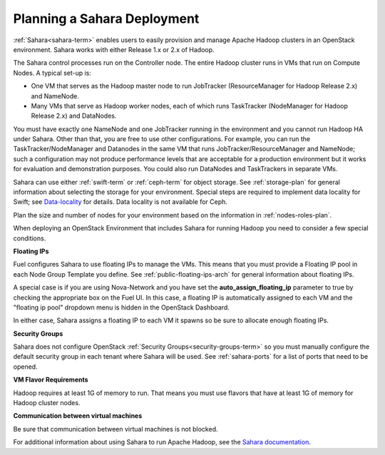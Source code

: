 
.. _sahara-plan:

Planning a Sahara Deployment
============================

:ref:`Sahara<sahara-term>` enables users
to easily provision and manage Apache Hadoop clusters
in an OpenStack environment.
Sahara works with either Release 1.x or 2.x of Hadoop.

The Sahara control processes run on the Controller node.
The entire Hadoop cluster runs in VMs
that run on Compute Nodes.
A typical set-up is:

- One VM that serves as the Hadoop master node
  to run JobTracker (ResourceManager for Hadoop Release 2.x) and NameNode.
- Many VMs that serve as Hadoop worker nodes,
  each of which runs TaskTracker (NodeManager for Hadoop Release 2.x)
  and DataNodes.

You must have exactly one NameNode and one JobTracker
running in the environment
and you cannot run Hadoop HA under Sahara.
Other than that,
you are free to use other configurations.
For example, you can run the TaskTracker/NodeManager and Datanodes
in the same VM that runs JobTracker/ResourceManager and NameNode;
such a configuration may not produce performance levels
that are acceptable for a production environment
but it works for evaluation and demonstration purposes.
You could also run DataNodes and TaskTrackers in separate VMs.

Sahara can use either :ref:`swift-term` or :ref:`ceph-term`
for object storage.
See :ref:`storage-plan` for general information about
selecting the storage for your environment.
Special steps are required to implement data locality for Swift;
see `Data-locality <http://docs.openstack.org/developer/sahara/userdoc/features.html#data-locality>`_
for details.
Data locality is not available for Ceph.

Plan the size and number of nodes for your environment
based on the information in :ref:`nodes-roles-plan`.

When deploying an OpenStack Environment
that includes Sahara for running Hadoop
you need to consider a few special conditions.

**Floating IPs**

Fuel configures Sahara to use floating IPs to manage the VMs.
This means that you must provide a Floating IP pool
in each Node Group Template you define.
See :ref:`public-floating-ips-arch` for general information
about floating IPs.

A special case is if you are using Nova-Network
and you have set the **auto_assign_floating_ip** parameter to true
by checking the appropriate box on the Fuel UI.
In this case, a floating IP is automatically assigned to each VM
and the "floating ip pool" dropdown menu
is hidden in the OpenStack Dashboard.

In either case, Sahara assigns a floating IP to each VM it spawns
so be sure to allocate enough floating IPs.

**Security Groups**

Sahara does not configure
OpenStack :ref:`Security Groups<security-groups-term>`
so you must manually configure the default security group
in each tenant where Sahara will be used.
See :ref:`sahara-ports` for a list of ports that need to be opened.

**VM Flavor Requirements**

Hadoop requires at least 1G of memory to run.
That means you must use flavors that have
at least 1G of memory for Hadoop cluster nodes.

**Communication between virtual machines**

Be sure that communication between virtual machines is not blocked.

For additional information about using Sahara to run
Apache Hadoop, see the
`Sahara documentation <http://docs.openstack.org/developer/sahara/overview.html>`_.
